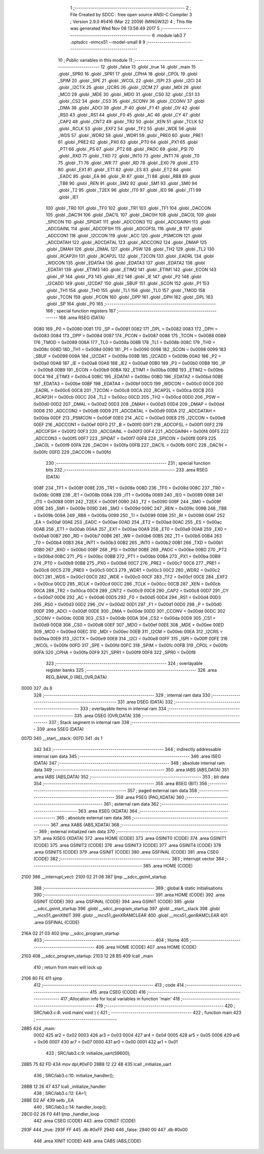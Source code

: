                               1 ;--------------------------------------------------------
                              2 ; File Created by SDCC : free open source ANSI-C Compiler
                              3 ; Version 2.9.0 #5416 (Mar 22 2009) (MINGW32)
                              4 ; This file was generated Wed Nov 08 13:56:49 2017
                              5 ;--------------------------------------------------------
                              6 	.module lab3
                              7 	.optsdcc -mmcs51 --model-small
                              8 	
                              9 ;--------------------------------------------------------
                             10 ; Public variables in this module
                             11 ;--------------------------------------------------------
                             12 	.globl _false
                             13 	.globl _true
                             14 	.globl _main
                             15 	.globl _SPR0
                             16 	.globl _SPR1
                             17 	.globl _CPHA
                             18 	.globl _CPOL
                             19 	.globl _SPIM
                             20 	.globl _SPE
                             21 	.globl _WCOL
                             22 	.globl _ISPI
                             23 	.globl _I2CI
                             24 	.globl _I2CTX
                             25 	.globl _I2CRS
                             26 	.globl _I2CM
                             27 	.globl _MDI
                             28 	.globl _MCO
                             29 	.globl _MDE
                             30 	.globl _MDO
                             31 	.globl _CS0
                             32 	.globl _CS1
                             33 	.globl _CS2
                             34 	.globl _CS3
                             35 	.globl _SCONV
                             36 	.globl _CCONV
                             37 	.globl _DMA
                             38 	.globl _ADCI
                             39 	.globl _P
                             40 	.globl _F1
                             41 	.globl _OV
                             42 	.globl _RS0
                             43 	.globl _RS1
                             44 	.globl _F0
                             45 	.globl _AC
                             46 	.globl _CY
                             47 	.globl _CAP2
                             48 	.globl _CNT2
                             49 	.globl _TR2
                             50 	.globl _XEN
                             51 	.globl _TCLK
                             52 	.globl _RCLK
                             53 	.globl _EXF2
                             54 	.globl _TF2
                             55 	.globl _WDE
                             56 	.globl _WDS
                             57 	.globl _WDR2
                             58 	.globl _WDR1
                             59 	.globl _PRE0
                             60 	.globl _PRE1
                             61 	.globl _PRE2
                             62 	.globl _PX0
                             63 	.globl _PT0
                             64 	.globl _PX1
                             65 	.globl _PT1
                             66 	.globl _PS
                             67 	.globl _PT2
                             68 	.globl _PADC
                             69 	.globl _PSI
                             70 	.globl _RXD
                             71 	.globl _TXD
                             72 	.globl _INT0
                             73 	.globl _INT1
                             74 	.globl _T0
                             75 	.globl _T1
                             76 	.globl _WR
                             77 	.globl _RD
                             78 	.globl _EX0
                             79 	.globl _ET0
                             80 	.globl _EX1
                             81 	.globl _ET1
                             82 	.globl _ES
                             83 	.globl _ET2
                             84 	.globl _EADC
                             85 	.globl _EA
                             86 	.globl _RI
                             87 	.globl _TI
                             88 	.globl _RB8
                             89 	.globl _TB8
                             90 	.globl _REN
                             91 	.globl _SM2
                             92 	.globl _SM1
                             93 	.globl _SM0
                             94 	.globl _T2
                             95 	.globl _T2EX
                             96 	.globl _IT0
                             97 	.globl _IE0
                             98 	.globl _IT1
                             99 	.globl _IE1
                            100 	.globl _TR0
                            101 	.globl _TF0
                            102 	.globl _TR1
                            103 	.globl _TF1
                            104 	.globl _DACCON
                            105 	.globl _DAC1H
                            106 	.globl _DAC1L
                            107 	.globl _DAC0H
                            108 	.globl _DAC0L
                            109 	.globl _SPICON
                            110 	.globl _SPIDAT
                            111 	.globl _ADCCON3
                            112 	.globl _ADCGAINH
                            113 	.globl _ADCGAINL
                            114 	.globl _ADCOFSH
                            115 	.globl _ADCOFSL
                            116 	.globl _B
                            117 	.globl _ADCCON1
                            118 	.globl _I2CCON
                            119 	.globl _ACC
                            120 	.globl _PSMCON
                            121 	.globl _ADCDATAH
                            122 	.globl _ADCDATAL
                            123 	.globl _ADCCON2
                            124 	.globl _DMAP
                            125 	.globl _DMAH
                            126 	.globl _DMAL
                            127 	.globl _PSW
                            128 	.globl _TH2
                            129 	.globl _TL2
                            130 	.globl _RCAP2H
                            131 	.globl _RCAP2L
                            132 	.globl _T2CON
                            133 	.globl _EADRL
                            134 	.globl _WDCON
                            135 	.globl _EDATA4
                            136 	.globl _EDATA3
                            137 	.globl _EDATA2
                            138 	.globl _EDATA1
                            139 	.globl _ETIM3
                            140 	.globl _ETIM2
                            141 	.globl _ETIM1
                            142 	.globl _ECON
                            143 	.globl _IP
                            144 	.globl _P3
                            145 	.globl _IE2
                            146 	.globl _IE
                            147 	.globl _P2
                            148 	.globl _I2CADD
                            149 	.globl _I2CDAT
                            150 	.globl _SBUF
                            151 	.globl _SCON
                            152 	.globl _P1
                            153 	.globl _TH1
                            154 	.globl _TH0
                            155 	.globl _TL1
                            156 	.globl _TL0
                            157 	.globl _TMOD
                            158 	.globl _TCON
                            159 	.globl _PCON
                            160 	.globl _DPP
                            161 	.globl _DPH
                            162 	.globl _DPL
                            163 	.globl _SP
                            164 	.globl _P0
                            165 ;--------------------------------------------------------
                            166 ; special function registers
                            167 ;--------------------------------------------------------
                            168 	.area RSEG    (DATA)
                    0080    169 _P0	=	0x0080
                    0081    170 _SP	=	0x0081
                    0082    171 _DPL	=	0x0082
                    0083    172 _DPH	=	0x0083
                    0084    173 _DPP	=	0x0084
                    0087    174 _PCON	=	0x0087
                    0088    175 _TCON	=	0x0088
                    0089    176 _TMOD	=	0x0089
                    008A    177 _TL0	=	0x008a
                    008B    178 _TL1	=	0x008b
                    008C    179 _TH0	=	0x008c
                    008D    180 _TH1	=	0x008d
                    0090    181 _P1	=	0x0090
                    0098    182 _SCON	=	0x0098
                    0099    183 _SBUF	=	0x0099
                    009A    184 _I2CDAT	=	0x009a
                    009B    185 _I2CADD	=	0x009b
                    00A0    186 _P2	=	0x00a0
                    00A8    187 _IE	=	0x00a8
                    00A9    188 _IE2	=	0x00a9
                    00B0    189 _P3	=	0x00b0
                    00B8    190 _IP	=	0x00b8
                    00B9    191 _ECON	=	0x00b9
                    00BA    192 _ETIM1	=	0x00ba
                    00BB    193 _ETIM2	=	0x00bb
                    00C4    194 _ETIM3	=	0x00c4
                    00BC    195 _EDATA1	=	0x00bc
                    00BD    196 _EDATA2	=	0x00bd
                    00BE    197 _EDATA3	=	0x00be
                    00BF    198 _EDATA4	=	0x00bf
                    00C0    199 _WDCON	=	0x00c0
                    00C6    200 _EADRL	=	0x00c6
                    00C8    201 _T2CON	=	0x00c8
                    00CA    202 _RCAP2L	=	0x00ca
                    00CB    203 _RCAP2H	=	0x00cb
                    00CC    204 _TL2	=	0x00cc
                    00CD    205 _TH2	=	0x00cd
                    00D0    206 _PSW	=	0x00d0
                    00D2    207 _DMAL	=	0x00d2
                    00D3    208 _DMAH	=	0x00d3
                    00D4    209 _DMAP	=	0x00d4
                    00D8    210 _ADCCON2	=	0x00d8
                    00D9    211 _ADCDATAL	=	0x00d9
                    00DA    212 _ADCDATAH	=	0x00da
                    00DF    213 _PSMCON	=	0x00df
                    00E0    214 _ACC	=	0x00e0
                    00E8    215 _I2CCON	=	0x00e8
                    00EF    216 _ADCCON1	=	0x00ef
                    00F0    217 _B	=	0x00f0
                    00F1    218 _ADCOFSL	=	0x00f1
                    00F2    219 _ADCOFSH	=	0x00f2
                    00F3    220 _ADCGAINL	=	0x00f3
                    00F4    221 _ADCGAINH	=	0x00f4
                    00F5    222 _ADCCON3	=	0x00f5
                    00F7    223 _SPIDAT	=	0x00f7
                    00F8    224 _SPICON	=	0x00f8
                    00F9    225 _DAC0L	=	0x00f9
                    00FA    226 _DAC0H	=	0x00fa
                    00FB    227 _DAC1L	=	0x00fb
                    00FC    228 _DAC1H	=	0x00fc
                    00FD    229 _DACCON	=	0x00fd
                            230 ;--------------------------------------------------------
                            231 ; special function bits
                            232 ;--------------------------------------------------------
                            233 	.area RSEG    (DATA)
                    008F    234 _TF1	=	0x008f
                    008E    235 _TR1	=	0x008e
                    008D    236 _TF0	=	0x008d
                    008C    237 _TR0	=	0x008c
                    008B    238 _IE1	=	0x008b
                    008A    239 _IT1	=	0x008a
                    0089    240 _IE0	=	0x0089
                    0088    241 _IT0	=	0x0088
                    0091    242 _T2EX	=	0x0091
                    0090    243 _T2	=	0x0090
                    009F    244 _SM0	=	0x009f
                    009E    245 _SM1	=	0x009e
                    009D    246 _SM2	=	0x009d
                    009C    247 _REN	=	0x009c
                    009B    248 _TB8	=	0x009b
                    009A    249 _RB8	=	0x009a
                    0099    250 _TI	=	0x0099
                    0098    251 _RI	=	0x0098
                    00AF    252 _EA	=	0x00af
                    00AE    253 _EADC	=	0x00ae
                    00AD    254 _ET2	=	0x00ad
                    00AC    255 _ES	=	0x00ac
                    00AB    256 _ET1	=	0x00ab
                    00AA    257 _EX1	=	0x00aa
                    00A9    258 _ET0	=	0x00a9
                    00A8    259 _EX0	=	0x00a8
                    00B7    260 _RD	=	0x00b7
                    00B6    261 _WR	=	0x00b6
                    00B5    262 _T1	=	0x00b5
                    00B4    263 _T0	=	0x00b4
                    00B3    264 _INT1	=	0x00b3
                    00B2    265 _INT0	=	0x00b2
                    00B1    266 _TXD	=	0x00b1
                    00B0    267 _RXD	=	0x00b0
                    00BF    268 _PSI	=	0x00bf
                    00BE    269 _PADC	=	0x00be
                    00BD    270 _PT2	=	0x00bd
                    00BC    271 _PS	=	0x00bc
                    00BB    272 _PT1	=	0x00bb
                    00BA    273 _PX1	=	0x00ba
                    00B9    274 _PT0	=	0x00b9
                    00B8    275 _PX0	=	0x00b8
                    00C7    276 _PRE2	=	0x00c7
                    00C6    277 _PRE1	=	0x00c6
                    00C5    278 _PRE0	=	0x00c5
                    00C3    279 _WDR1	=	0x00c3
                    00C2    280 _WDR2	=	0x00c2
                    00C1    281 _WDS	=	0x00c1
                    00C0    282 _WDE	=	0x00c0
                    00CF    283 _TF2	=	0x00cf
                    00CE    284 _EXF2	=	0x00ce
                    00CD    285 _RCLK	=	0x00cd
                    00CC    286 _TCLK	=	0x00cc
                    00CB    287 _XEN	=	0x00cb
                    00CA    288 _TR2	=	0x00ca
                    00C9    289 _CNT2	=	0x00c9
                    00C8    290 _CAP2	=	0x00c8
                    00D7    291 _CY	=	0x00d7
                    00D6    292 _AC	=	0x00d6
                    00D5    293 _F0	=	0x00d5
                    00D4    294 _RS1	=	0x00d4
                    00D3    295 _RS0	=	0x00d3
                    00D2    296 _OV	=	0x00d2
                    00D1    297 _F1	=	0x00d1
                    00D0    298 _P	=	0x00d0
                    00DF    299 _ADCI	=	0x00df
                    00DE    300 _DMA	=	0x00de
                    00DD    301 _CCONV	=	0x00dd
                    00DC    302 _SCONV	=	0x00dc
                    00DB    303 _CS3	=	0x00db
                    00DA    304 _CS2	=	0x00da
                    00D9    305 _CS1	=	0x00d9
                    00D8    306 _CS0	=	0x00d8
                    00EF    307 _MDO	=	0x00ef
                    00EE    308 _MDE	=	0x00ee
                    00ED    309 _MCO	=	0x00ed
                    00EC    310 _MDI	=	0x00ec
                    00EB    311 _I2CM	=	0x00eb
                    00EA    312 _I2CRS	=	0x00ea
                    00E9    313 _I2CTX	=	0x00e9
                    00E8    314 _I2CI	=	0x00e8
                    00FF    315 _ISPI	=	0x00ff
                    00FE    316 _WCOL	=	0x00fe
                    00FD    317 _SPE	=	0x00fd
                    00FC    318 _SPIM	=	0x00fc
                    00FB    319 _CPOL	=	0x00fb
                    00FA    320 _CPHA	=	0x00fa
                    00F9    321 _SPR1	=	0x00f9
                    00F8    322 _SPR0	=	0x00f8
                            323 ;--------------------------------------------------------
                            324 ; overlayable register banks
                            325 ;--------------------------------------------------------
                            326 	.area REG_BANK_0	(REL,OVR,DATA)
   0000                     327 	.ds 8
                            328 ;--------------------------------------------------------
                            329 ; internal ram data
                            330 ;--------------------------------------------------------
                            331 	.area DSEG    (DATA)
                            332 ;--------------------------------------------------------
                            333 ; overlayable items in internal ram 
                            334 ;--------------------------------------------------------
                            335 	.area OSEG    (OVR,DATA)
                            336 ;--------------------------------------------------------
                            337 ; Stack segment in internal ram 
                            338 ;--------------------------------------------------------
                            339 	.area	SSEG	(DATA)
   007D                     340 __start__stack:
   007D                     341 	.ds	1
                            342 
                            343 ;--------------------------------------------------------
                            344 ; indirectly addressable internal ram data
                            345 ;--------------------------------------------------------
                            346 	.area ISEG    (DATA)
                            347 ;--------------------------------------------------------
                            348 ; absolute internal ram data
                            349 ;--------------------------------------------------------
                            350 	.area IABS    (ABS,DATA)
                            351 	.area IABS    (ABS,DATA)
                            352 ;--------------------------------------------------------
                            353 ; bit data
                            354 ;--------------------------------------------------------
                            355 	.area BSEG    (BIT)
                            356 ;--------------------------------------------------------
                            357 ; paged external ram data
                            358 ;--------------------------------------------------------
                            359 	.area PSEG    (PAG,XDATA)
                            360 ;--------------------------------------------------------
                            361 ; external ram data
                            362 ;--------------------------------------------------------
                            363 	.area XSEG    (XDATA)
                            364 ;--------------------------------------------------------
                            365 ; absolute external ram data
                            366 ;--------------------------------------------------------
                            367 	.area XABS    (ABS,XDATA)
                            368 ;--------------------------------------------------------
                            369 ; external initialized ram data
                            370 ;--------------------------------------------------------
                            371 	.area XISEG   (XDATA)
                            372 	.area HOME    (CODE)
                            373 	.area GSINIT0 (CODE)
                            374 	.area GSINIT1 (CODE)
                            375 	.area GSINIT2 (CODE)
                            376 	.area GSINIT3 (CODE)
                            377 	.area GSINIT4 (CODE)
                            378 	.area GSINIT5 (CODE)
                            379 	.area GSINIT  (CODE)
                            380 	.area GSFINAL (CODE)
                            381 	.area CSEG    (CODE)
                            382 ;--------------------------------------------------------
                            383 ; interrupt vector 
                            384 ;--------------------------------------------------------
                            385 	.area HOME    (CODE)
   2100                     386 __interrupt_vect:
   2100 02 21 08            387 	ljmp	__sdcc_gsinit_startup
                            388 ;--------------------------------------------------------
                            389 ; global & static initialisations
                            390 ;--------------------------------------------------------
                            391 	.area HOME    (CODE)
                            392 	.area GSINIT  (CODE)
                            393 	.area GSFINAL (CODE)
                            394 	.area GSINIT  (CODE)
                            395 	.globl __sdcc_gsinit_startup
                            396 	.globl __sdcc_program_startup
                            397 	.globl __start__stack
                            398 	.globl __mcs51_genXINIT
                            399 	.globl __mcs51_genXRAMCLEAR
                            400 	.globl __mcs51_genRAMCLEAR
                            401 	.area GSFINAL (CODE)
   216A 02 21 03            402 	ljmp	__sdcc_program_startup
                            403 ;--------------------------------------------------------
                            404 ; Home
                            405 ;--------------------------------------------------------
                            406 	.area HOME    (CODE)
                            407 	.area HOME    (CODE)
   2103                     408 __sdcc_program_startup:
   2103 12 28 B5            409 	lcall	_main
                            410 ;	return from main will lock up
   2106 80 FE               411 	sjmp .
                            412 ;--------------------------------------------------------
                            413 ; code
                            414 ;--------------------------------------------------------
                            415 	.area CSEG    (CODE)
                            416 ;------------------------------------------------------------
                            417 ;Allocation info for local variables in function 'main'
                            418 ;------------------------------------------------------------
                            419 ;------------------------------------------------------------
                            420 ;	SRC/lab3.c:8: void main( void ) {
                            421 ;	-----------------------------------------
                            422 ;	 function main
                            423 ;	-----------------------------------------
   28B5                     424 _main:
                    0002    425 	ar2 = 0x02
                    0003    426 	ar3 = 0x03
                    0004    427 	ar4 = 0x04
                    0005    428 	ar5 = 0x05
                    0006    429 	ar6 = 0x06
                    0007    430 	ar7 = 0x07
                    0000    431 	ar0 = 0x00
                    0001    432 	ar1 = 0x01
                            433 ;	SRC/lab3.c:9: initialize_uart(S9600);
   28B5 75 82 FD            434 	mov	dpl,#0xFD
   28B8 12 22 4B            435 	lcall	_initialize_uart
                            436 ;	SRC/lab3.c:10: initialize_handler();
   28BB 12 26 47            437 	lcall	_initialize_handler
                            438 ;	SRC/lab3.c:12: EA=1;
   28BE D2 AF               439 	setb	_EA
                            440 ;	SRC/lab3.c:14: handler_loop();
   28C0 02 26 F0            441 	ljmp	_handler_loop
                            442 	.area CSEG    (CODE)
                            443 	.area CONST   (CODE)
   293F                     444 _true:
   293F FF                  445 	.db #0xFF
   2940                     446 _false:
   2940 00                  447 	.db #0x00
                            448 	.area XINIT   (CODE)
                            449 	.area CABS    (ABS,CODE)
